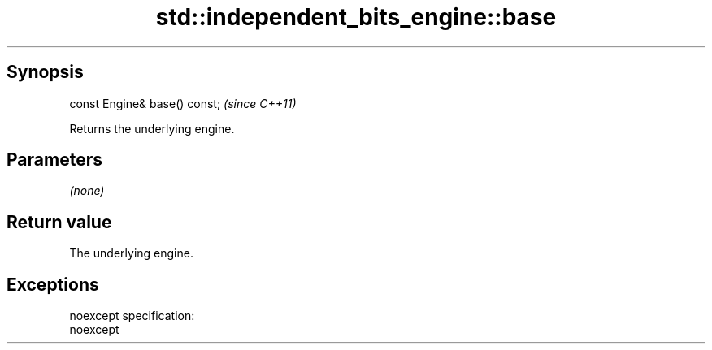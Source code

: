 .TH std::independent_bits_engine::base 3 "Apr 19 2014" "1.0.0" "C++ Standard Libary"
.SH Synopsis
   const Engine& base() const;  \fI(since C++11)\fP

   Returns the underlying engine.

.SH Parameters

   \fI(none)\fP

.SH Return value

   The underlying engine.

.SH Exceptions

   noexcept specification:
   noexcept
